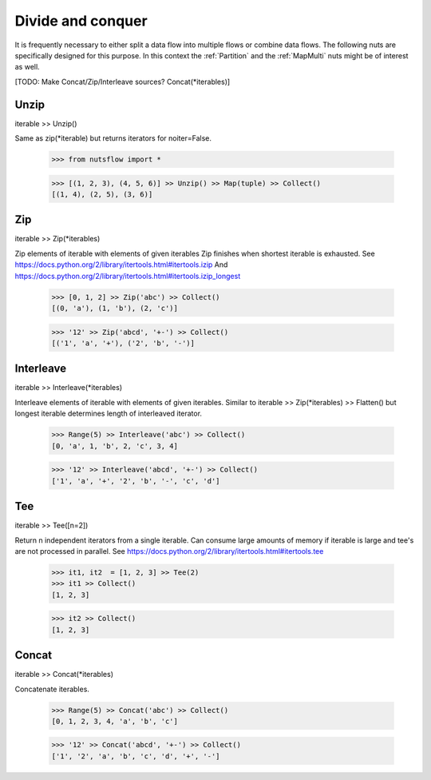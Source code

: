 .. _divide_conquer:

Divide and conquer
===================

It is frequently necessary to either split a data flow into multiple flows
or combine data flows. The following nuts are specifically designed for this
purpose. In this context the :ref:`Partition` and the :ref:`MapMulti` nuts
might be of interest as well.


[TODO: Make Concat/Zip/Interleave sources? Concat(*iterables)]

Unzip
^^^^^

iterable >> Unzip()

Same as zip(*iterable) but returns iterators for noiter=False.

  >>> from nutsflow import *

  >>> [(1, 2, 3), (4, 5, 6)] >> Unzip() >> Map(tuple) >> Collect()
  [(1, 4), (2, 5), (3, 6)]


Zip
^^^

iterable >> Zip(*iterables)

Zip elements of iterable with elements of given iterables
Zip finishes when shortest iterable is exhausted.
See https://docs.python.org/2/library/itertools.html#itertools.izip
And https://docs.python.org/2/library/itertools.html#itertools.izip_longest

  >>> [0, 1, 2] >> Zip('abc') >> Collect()
  [(0, 'a'), (1, 'b'), (2, 'c')]

  >>> '12' >> Zip('abcd', '+-') >> Collect()
  [('1', 'a', '+'), ('2', 'b', '-')]




Interleave
^^^^^^^^^^

iterable >> Interleave(*iterables)

Interleave elements of iterable with elements of given iterables.
Similar to iterable >> Zip(*iterables) >> Flatten() but longest iterable
determines length of interleaved iterator.

  >>> Range(5) >> Interleave('abc') >> Collect()
  [0, 'a', 1, 'b', 2, 'c', 3, 4]

  >>> '12' >> Interleave('abcd', '+-') >> Collect()
  ['1', 'a', '+', '2', 'b', '-', 'c', 'd']


Tee
^^^

iterable >> Tee([n=2])

Return n independent iterators from a single iterable. Can consume large
amounts of memory if iterable is large and tee's are not processed in
parallel.
See https://docs.python.org/2/library/itertools.html#itertools.tee

  >>> it1, it2  = [1, 2, 3] >> Tee(2)
  >>> it1 >> Collect()
  [1, 2, 3]

  >>> it2 >> Collect()
  [1, 2, 3]


Concat
^^^^^^

iterable >> Concat(*iterables)

Concatenate iterables.

  >>> Range(5) >> Concat('abc') >> Collect()
  [0, 1, 2, 3, 4, 'a', 'b', 'c']

  >>> '12' >> Concat('abcd', '+-') >> Collect()
  ['1', '2', 'a', 'b', 'c', 'd', '+', '-']



